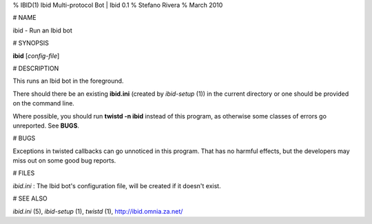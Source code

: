 % IBID(1) Ibid Multi-protocol Bot | Ibid 0.1
% Stefano Rivera
% March 2010

# NAME

ibid - Run an Ibid bot

# SYNOPSIS

**ibid** [*config-file*]

# DESCRIPTION

This runs an Ibid bot in the foreground.

There should there be an existing **ibid.ini** (created by
`ibid-setup` (1))
in the current directory or one should be provided on the command line.

Where possible, you should run **twistd -n ibid** instead of this
program, as otherwise some classes of errors go unreported.
See **BUGS**.

# BUGS

Exceptions in twisted callbacks can go unnoticed in this program.
That has no harmful effects, but the developers may miss out on some
good bug reports.

# FILES

*ibid.ini*
:	The Ibid bot's configuration file, will be created if it doesn't exist.

# SEE ALSO

`ibid.ini` (5),
`ibid-setup` (1),
`twistd` (1),
http://ibid.omnia.za.net/
